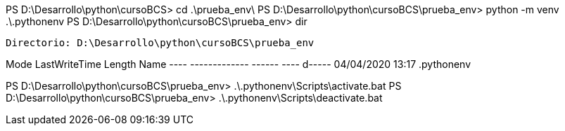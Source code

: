 PS D:\Desarrollo\python\cursoBCS> cd .\prueba_env\
PS D:\Desarrollo\python\cursoBCS\prueba_env> python -m venv .\.pythonenv
PS D:\Desarrollo\python\cursoBCS\prueba_env> dir


    Directorio: D:\Desarrollo\python\cursoBCS\prueba_env


Mode                LastWriteTime         Length Name
----                -------------         ------ ----
d-----       04/04/2020     13:17                .pythonenv


PS D:\Desarrollo\python\cursoBCS\prueba_env> .\.pythonenv\Scripts\activate.bat
PS D:\Desarrollo\python\cursoBCS\prueba_env> .\.pythonenv\Scripts\deactivate.bat